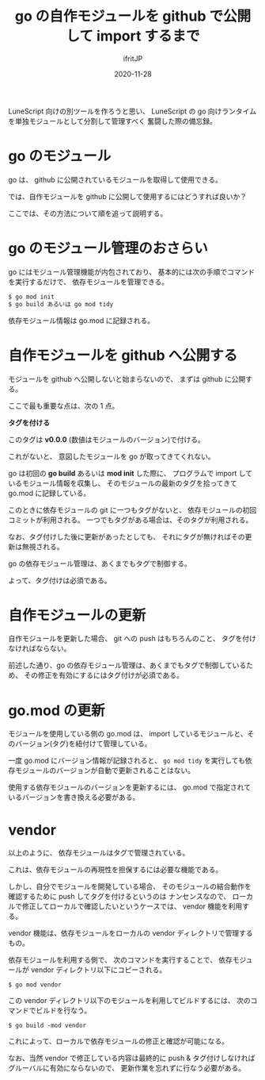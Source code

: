 #+title: go の自作モジュールを github で公開して import するまで
#+DATE: 2020-11-28
# -*- coding:utf-8 -*-
#+LAYOUT: post
#+TAGS: lunescript go lua
#+AUTHOR: ifritJP
#+OPTIONS: ^:{}
#+STARTUP: nofold

LuneScript 向けの別ツールを作ろうと思い、
LuneScript の go 向けランタイムを単独モジュールとして分割して管理すべく
奮闘した際の備忘録。

* go のモジュール

go は、 github に公開されているモジュールを取得して使用できる。

では、自作モジュールを github に公開して使用するにはどうすれば良いか？

ここでは、その方法について順を追って説明する。

* go のモジュール管理のおさらい

go にはモジュール管理機能が内包されており、
基本的には次の手順でコマンドを実行するだけで、
依存モジュールを管理できる。

#+BEGIN_SRC txt
$ go mod init
$ go build あるいは go mod tidy
#+END_SRC

依存モジュール情報は go.mod に記録される。

* 自作モジュールを github へ公開する

モジュールを github へ公開しないと始まらないので、
まずは github に公開する。

ここで最も重要な点は、次の 1 点。

*タグを付ける*

このタグは *v0.0.0* (数値はモジュールのバージョン)で付ける。

これがないと、 意図したモジュールを go が取ってきてくれない。

go は初回の *go build* あるいは *mod init* した際に、
プログラムで import しているモジュール情報を収集し、
そのモジュールの最新のタグを拾ってきて go.mod に記録している。

このときに依存モジュールの git に一つもタグがないと、
依存モジュールの初回コミットが利用される。
一つでもタグがある場合は、そのタグが利用される。

なお、タグ付けした後に更新があったとしても、
それにタグが無ければその更新は無視される。

go の依存モジュール管理は、あくまでもタグで制御する。

よって、タグ付けは必須である。

* 自作モジュールの更新

自作モジュールを更新した場合、
git への push はもちろんのこと、
タグを付けなければならない。

前述した通り、go の依存モジュール管理は、あくまでもタグで制御しているため、
その修正を有効にするにはタグ付けが必須である。

* go.mod の更新

モジュールを使用している側の go.mod は、
import しているモジュールと、そのバージョン(タグ)を紐付けて管理している。

一度 go.mod にバージョン情報が記録されると、
=go mod tidy= を実行しても依存モジュールのバージョンが自動で更新されることはない。

使用する依存モジュールのバージョンを更新するには、
go.mod で指定されているバージョンを書き換える必要がある。

* vendor 

以上のように、
依存モジュールはタグで管理されている。

これは、依存モジュールの再現性を担保するには必要な機能である。

しかし、自分でモジュールを開発している場合、
そのモジュールの結合動作を確認するために push してタグを付けるというのは
ナンセンスなので、
ローカルで修正してローカルで確認したいというケースでは、
vendor 機能を利用する。

vendor 機能は、依存モジュールをローカルの vendor ディレクトリで管理するもの。

依存モジュールを利用する側で、
次のコマンドを実行することで、
依存モジュールが vendor ディレクトリ以下にコピーされる。

: $ go mod vendor

この vendor ディレクトリ以下のモジュールを利用してビルドするには、
次のコマンドでビルドを行なう。

: $ go build -mod vendor

これによって、ローカルで依存モジュールの修正と確認が可能になる。

なお、当然 vendor で修正している内容は最終的に push & タグ付けしなければ
グルーバルに有効にならないので、
更新作業を忘れずに行なう必要がある。


